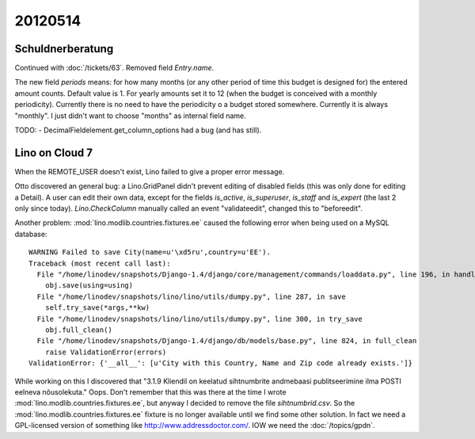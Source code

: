 20120514
========

Schuldnerberatung
-----------------

Continued with :doc:`/tickets/63`.
Removed field `Entry.name`.

The new field `periods` means: for how many months 
(or any other period of time this budget is designed for) 
the entered amount counts.
Default value is 1. For yearly amounts set it to 12 
(when the budget is conceived with a monthly periodicity).
Currently there is no need to have the periodicity o a 
budget stored somewhere. Currently it is always "monthly".
I just didn't want to choose "months" as internal field 
name.


TODO:
- DecimalFieldelement.get_column_options had a bug (and has still).


Lino on Cloud 7
---------------

When the REMOTE_USER doesn't exist, Lino failed to give a proper error message.

Otto discovered an general bug: a Lino.GridPanel didn't prevent editing 
of disabled fields (this was only done for editing a Detail).
A user can edit their own data, 
except for the fields `is_active`, `is_superuser`, `is_staff` and `is_expert` 
(the last 2 only since today).
`Lino.CheckColumn` manually called an event "validateedit", 
changed this to "beforeedit".


Another problem:
:mod:`lino.modlib.countries.fixtures.ee` caused the following error 
when being used on a MySQL database::

  WARNING Failed to save City(name=u'\xd5ru',country=u'EE').
  Traceback (most recent call last):
    File "/home/linodev/snapshots/Django-1.4/django/core/management/commands/loaddata.py", line 196, in handle
      obj.save(using=using)
    File "/home/linodev/snapshots/lino/lino/utils/dumpy.py", line 287, in save
      self.try_save(*args,**kw)
    File "/home/linodev/snapshots/lino/lino/utils/dumpy.py", line 300, in try_save
      obj.full_clean()
    File "/home/linodev/snapshots/Django-1.4/django/db/models/base.py", line 824, in full_clean
      raise ValidationError(errors)
  ValidationError: {'__all__': [u'City with this Country, Name and Zip code already exists.']}

While working on this I discovered that 
"3.1.9 Kliendil on keelatud sihtnumbrite andmebaasi 
publitseerimine ilma POSTI eelneva nõusolekuta."
Oops. Don't remember that this was there at the time I 
wrote :mod:`lino.modlib.countries.fixtures.ee`,
but anyway I decided to remove the file `sihtnumbrid.csv`.
So the :mod:`lino.modlib.countries.fixtures.ee` 
fixture is no longer available until we find some other 
solution.
In fact we need a GPL-licensed version of something like 
http://www.addressdoctor.com/. 
IOW we need the :doc:`/topics/gpdn`.

